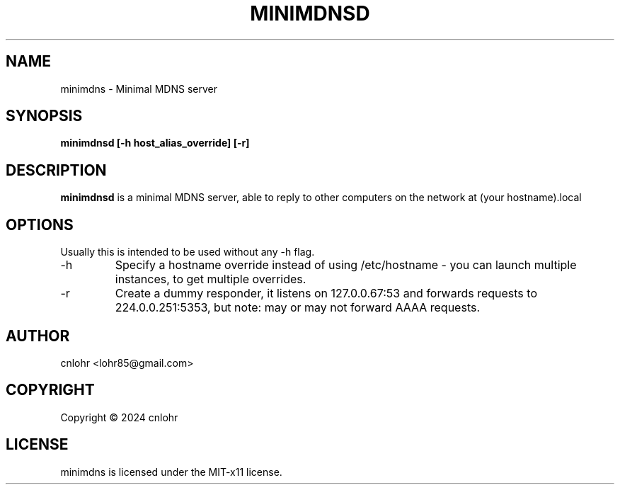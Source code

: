 .TH MINIMDNSD 1 "June 2024" "version 0.1" "User Manuals"
.SH "NAME"
minimdns \- Minimal MDNS server
.SH "SYNOPSIS"
.B minimdnsd [-h host_alias_override] [-r]
.SH "DESCRIPTION"
.B minimdnsd
is a minimal MDNS server, able to reply to other computers on the
network at (your hostname).local
.SH "OPTIONS"
Usually this is intended to be used without any -h flag.
.IP -h
Specify a hostname override instead of using /etc/hostname - you can launch multiple instances, to get multiple overrides.
.IP -r
Create a dummy responder, it listens on 127.0.0.67:53 and forwards requests to 224.0.0.251:5353, but note: may or may not forward AAAA requests.
.SH "AUTHOR"
cnlohr <lohr85@gmail.com>

.SH COPYRIGHT
Copyright \(co 2024 cnlohr
.br
.SH LICENSE
minimdns is licensed under the MIT-x11 license.

